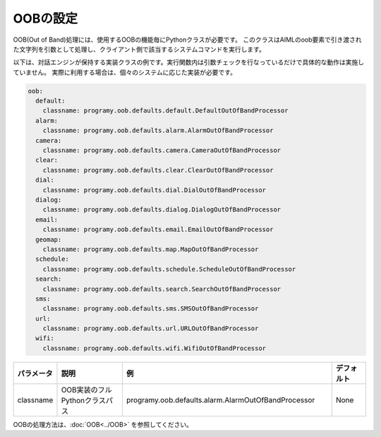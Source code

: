 OOBの設定
=====================================

OOB(Out of Band)処理には、使用するOOBの機能毎にPythonクラスが必要です。
このクラスはAIMLのoob要素で引き渡された文字列を引数として処理し、クライアント側で該当するシステムコマンドを実行します。

以下は、対話エンジンが保持する実装クラスの例です。実行関数内は引数チェックを行なっているだけで具体的な動作は実施していません。
実際に利用する場合は、個々のシステムに応じた実装が必要です。

.. code:: yaml

    oob:
      default:
        classname: programy.oob.defaults.default.DefaultOutOfBandProcessor
      alarm:
        classname: programy.oob.defaults.alarm.AlarmOutOfBandProcessor
      camera:
        classname: programy.oob.defaults.camera.CameraOutOfBandProcessor
      clear:
        classname: programy.oob.defaults.clear.ClearOutOfBandProcessor
      dial:
        classname: programy.oob.defaults.dial.DialOutOfBandProcessor
      dialog:
        classname: programy.oob.defaults.dialog.DialogOutOfBandProcessor
      email:
        classname: programy.oob.defaults.email.EmailOutOfBandProcessor
      geomap:
        classname: programy.oob.defaults.map.MapOutOfBandProcessor
      schedule:
        classname: programy.oob.defaults.schedule.ScheduleOutOfBandProcessor
      search:
        classname: programy.oob.defaults.search.SearchOutOfBandProcessor
      sms:
        classname: programy.oob.defaults.sms.SMSOutOfBandProcessor
      url:
        classname: programy.oob.defaults.url.URLOutOfBandProcessor
      wifi:
        classname: programy.oob.defaults.wifi.WifiOutOfBandProcessor


.. csv-table::
    :header: "パラメータ","説明","例","デフォルト"
    :widths: 10,20,60,10

    "classname","OOB実装のフルPythonクラスパス","programy.oob.defaults.alarm.AlarmOutOfBandProcessor","None"

OOBの処理方法は、:doc:`OOB<../OOB>` を参照してください。